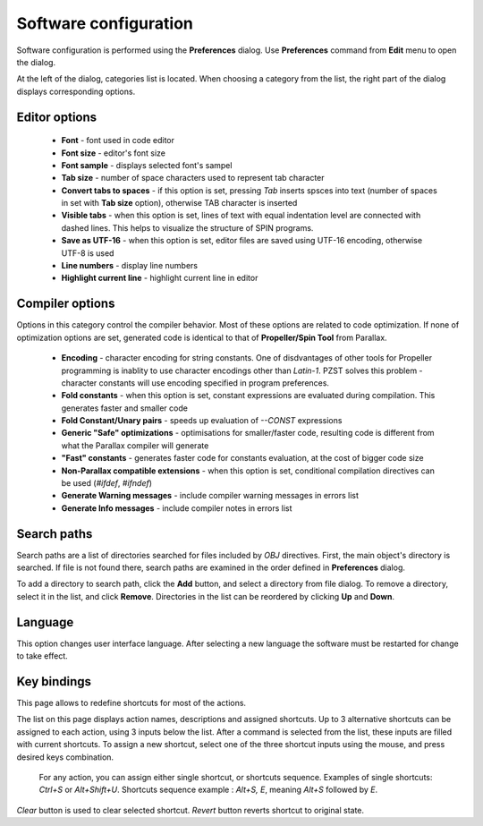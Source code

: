 .. vim: textwidth=80 :

.. _settings:

Software configuration
======================

Software configuration is performed using the **Preferences** dialog.
Use **Preferences** command from **Edit** menu to open the dialog.

.. image:: images/options_editor.png
    :width: 100%
    :align: center


At the left of the dialog, categories list is located. When choosing a category
from the list, the right part of the dialog displays corresponding options.

Editor options
^^^^^^^^^^^^^^

 * **Font** - font used in code editor
 * **Font size** - editor's font size
 * **Font sample** - displays selected font's sampel
 * **Tab size** - number of space characters used to represent tab character
 * **Convert tabs to spaces** - if this option is set, pressing *Tab* inserts
   spsces into text (number of spaces in set with **Tab size** option),
   otherwise TAB character is inserted
 * **Visible tabs** - when this option is set, lines of text with equal
   indentation level are connected with dashed lines. This helps to visualize
   the structure of SPIN programs.
 * **Save as UTF-16** - when this option is set, editor files are saved using
   UTF-16 encoding, otherwise UTF-8 is used
 * **Line numbers** - display line numbers
 * **Highlight current line** - highlight current line in editor

Compiler options
^^^^^^^^^^^^^^^^

Options in this category control the compiler behavior. Most of these options
are related to code optimization. If none of optimization options are set,
generated code is identical to that of **Propeller/Spin Tool**  from
Parallax.

 * **Encoding** - character encoding for string constants.
   One of disdvantages of other tools for Propeller programming is inablity to
   use character encodings other than *Latin-1*. PZST solves this problem - 
   character constants will use encoding specified in program preferences.
 * **Fold constants** - when this option is set, constant expressions are
   evaluated during compilation. This generates faster and smaller code
 * **Fold Constant/Unary pairs** - speeds up evaluation of *--CONST* expressions
 * **Generic "Safe" optimizations** - optimisations for smaller/faster code,
   resulting code is different from what the Parallax compiler will generate
 * **"Fast" constants** - generates faster code for constants evaluation, at the
   cost of bigger code size
 * **Non-Parallax compatible extensions** - when this option is set, conditional
   compilation directives can be used (*#ifdef*,  *#ifndef*)
 * **Generate Warning messages** - include compiler warning messages in errors
   list
 * **Generate Info messages** - include compiler notes in errors list

Search paths
^^^^^^^^^^^^

Search paths are a list of directories searched for files included by  *OBJ*
directives. First, the main object's directory is searched. If file is not found
there, search paths are examined in the order defined in **Preferences** dialog.

To add a directory to search path, click the **Add** button, and select a
directory from file dialog. To remove a directory, select it in the list, and
click **Remove**. Directories in the list can be reordered by clicking **Up**
and **Down**.

Language
^^^^^^^^

This option changes user interface language. After selecting a new language the
software must be restarted for change to take effect.

Key bindings
^^^^^^^^^^^^

This page allows to redefine shortcuts for most of the actions.

The list on this page displays action names, descriptions and assigned
shortcuts. Up to 3 alternative shortcuts can be assigned to each action, using 3
inputs below the list. After a command is selected from the list, these inputs
are filled with current shortcuts. To assign a new shortcut, select one of the
three shortcut inputs using the mouse, and press desired keys combination.

    For any action, you can assign either single shortcut, or shortcuts
    sequence. Examples of single shortcuts:  *Ctrl+S* or *Alt+Shift+U*.
    Shortcuts sequence example : *Alt+S, E*, meaning *Alt+S* followed by *E*.

*Clear* button is used to clear selected shortcut.
*Revert* button reverts shortcut to original state.
